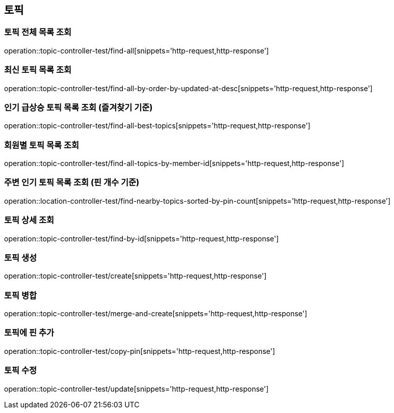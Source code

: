 == 토픽

=== 토픽 전체 목록 조회

operation::topic-controller-test/find-all[snippets='http-request,http-response']

=== 최신 토픽 목록 조회

operation::topic-controller-test/find-all-by-order-by-updated-at-desc[snippets='http-request,http-response']

=== 인기 급상승 토픽 목록 조회 (즐겨찾기 기준)

operation::topic-controller-test/find-all-best-topics[snippets='http-request,http-response']

=== 회원별 토픽 목록 조회

operation::topic-controller-test/find-all-topics-by-member-id[snippets='http-request,http-response']

=== 주변 인기 토픽 목록 조회 (핀 개수 기준)

operation::location-controller-test/find-nearby-topics-sorted-by-pin-count[snippets='http-request,http-response']

=== 토픽 상세 조회

operation::topic-controller-test/find-by-id[snippets='http-request,http-response']

=== 토픽 생성

operation::topic-controller-test/create[snippets='http-request,http-response']

=== 토픽 병합

operation::topic-controller-test/merge-and-create[snippets='http-request,http-response']

=== 토픽에 핀 추가

operation::topic-controller-test/copy-pin[snippets='http-request,http-response']

=== 토픽 수정

operation::topic-controller-test/update[snippets='http-request,http-response']

